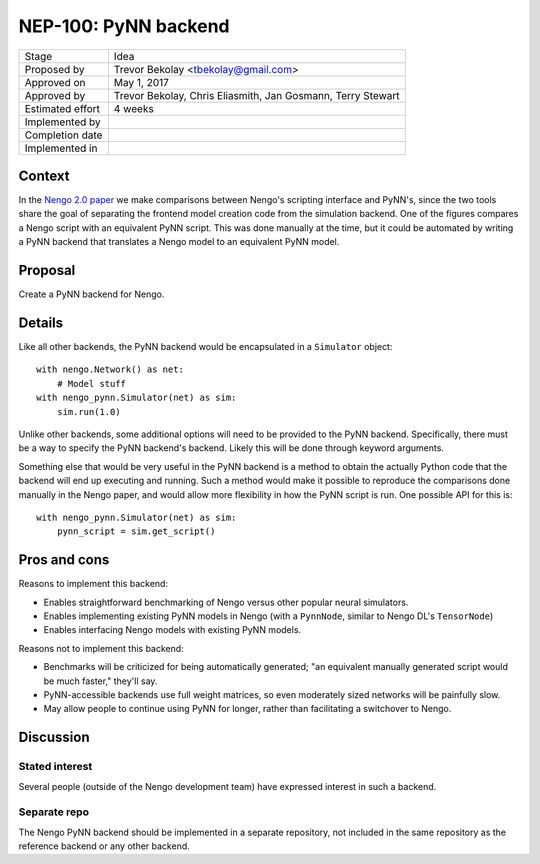 *********************
NEP-100: PyNN backend
*********************

=================  ===================================
Stage              Idea
Proposed by        Trevor Bekolay <tbekolay@gmail.com>
Approved on        May 1, 2017
Approved by        Trevor Bekolay, Chris Eliasmith,
                   Jan Gosmann, Terry Stewart
Estimated effort   4 weeks
Implemented by
Completion date
Implemented in
=================  ===================================

Context
=======

In the
`Nengo 2.0 paper
<http://journal.frontiersin.org/article/10.3389/fninf.2013.00048/full>`_
we make comparisons between Nengo's scripting interface
and PyNN's, since the two tools share the goal
of separating the frontend model creation code
from the simulation backend.
One of the figures compares a Nengo script
with an equivalent PyNN script.
This was done manually at the time,
but it could be automated
by writing a PyNN backend
that translates a Nengo model to
an equivalent PyNN model.

Proposal
========

Create a PyNN backend for Nengo.

Details
=======

Like all other backends,
the PyNN backend would be encapsulated
in a ``Simulator`` object::

  with nengo.Network() as net:
      # Model stuff
  with nengo_pynn.Simulator(net) as sim:
      sim.run(1.0)

Unlike other backends, some additional options
will need to be provided to the PyNN backend.
Specifically, there must be a way to specify
the PyNN backend's backend.
Likely this will be done
through keyword arguments.

Something else that would be very useful
in the PyNN backend is a method to obtain
the actually Python code that the backend
will end up executing and running.
Such a method would make it possible
to reproduce the comparisons done manually
in the Nengo paper,
and would allow more flexibility
in how the PyNN script is run.
One possible API for this is::

  with nengo_pynn.Simulator(net) as sim:
      pynn_script = sim.get_script()

Pros and cons
=============

Reasons to implement this backend:

* Enables straightforward benchmarking of Nengo versus
  other popular neural simulators.
* Enables implementing existing PyNN models in Nengo
  (with a ``PynnNode``, similar to Nengo DL's ``TensorNode``)
* Enables interfacing Nengo models with existing PyNN models.

Reasons not to implement this backend:

* Benchmarks will be criticized for being automatically generated;
  "an equivalent manually generated script would be much faster,"
  they'll say.
* PyNN-accessible backends use full weight matrices,
  so even moderately sized networks will be painfully slow.
* May allow people to continue using PyNN for longer,
  rather than facilitating a switchover to Nengo.

Discussion
==========

Stated interest
---------------

Several people (outside of the Nengo development team)
have expressed interest in such a backend.

Separate repo
-------------

The Nengo PyNN backend should be implemented
in a separate repository,
not included in the same repository
as the reference backend
or any other backend.
